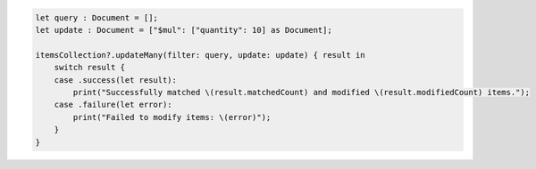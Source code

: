 .. code-block:: swift

    let query : Document = [];
    let update : Document = ["$mul": ["quantity": 10] as Document];

    itemsCollection?.updateMany(filter: query, update: update) { result in
        switch result {
        case .success(let result):
            print("Successfully matched \(result.matchedCount) and modified \(result.modifiedCount) items.");
        case .failure(let error):
            print("Failed to modify items: \(error)");
        }
    }
